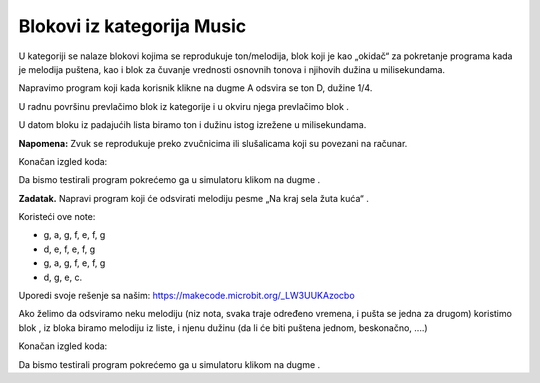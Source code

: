 Blokovi iz kategorija Music
===========================

U |Music| kategoriji se nalaze blokovi kojima se reprodukuje ton/melodija, blok koji je kao „okidač“ za pokretanje programa kada je melodija puštena, kao i blok za čuvanje vrednosti osnovnih tonova i njihovih dužina u milisekundama.

.. |Music| image:: ../_images/_imageMicroBit/s66.png

Napravimo program koji kada korisnik klikne na dugme A odsvira se ton D, dužine 1/4.

U radnu površinu prevlačimo blok |onpress| iz kategorije |Input| i u okviru njega prevlačimo blok |playtone|.

.. |onpress| image:: ../_images/_imageMicroBit/p18.png
.. |Input| image:: ../_images/_imageMicroBit/s6.png
.. |playtone| image:: ../_images/_imageMicroBit/p19.png

U datom bloku iz padajućih lista biramo ton i dužinu istog izrežene u milisekundama.

.. image:: ../_images/_imageMicroBit/p20.png
      :align: center

**Napomena:** Zvuk se reprodukuje preko zvučnicima ili slušalicama koji su povezani na računar.

Konačan izgled koda:

.. image:: ../_images/_imageMicroBit/p21.png
      :align: center

.. |play| image:: ../_images/_imageMicroBit/p3.png

Da bismo testirali program pokrećemo ga u simulatoru klikom na dugme |play|.

**Zadatak.** Napravi program koji će odsvirati melodiju pesme „Na kraj sela žuta kuća“ .

Koristeći ove note:

•	g, a, g, f, e, f, g

•	d, e, f, e, f, g

•	g, a, g, f, e, f, g

•	d, g, e, c.

Uporedi svoje rešenje sa našim: https://makecode.microbit.org/_LW3UUKAzocbo

Ako želimo da odsviramo neku melodiju (niz nota, svaka traje određeno vremena, i pušta se jedna za drugom) koristimo blok |playmelody|, iz bloka biramo melodiju iz liste, i njenu dužinu (da li će biti puštena jednom, beskonačno, ....)

Konačan izgled koda:

.. image:: ../_images/_imageMicroBit/p23.png
      :align: center

.. |playmelody| image:: ../_images/_imageMicroBit/p22.png

Da bismo testirali program pokrećemo ga u simulatoru klikom na dugme |play|.
